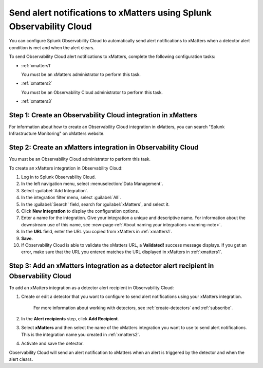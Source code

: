 .. _xmatters:

************************************************************************
Send alert notifications to xMatters using Splunk Observability Cloud
************************************************************************

.. meta::
      :description: Configure Observability Cloud to send alerts to xMatters when a detector alert condition is met and when the condition clears.

You can configure Splunk Observability Cloud to automatically send alert notifications to xMatters when a detector alert condition is met and when the alert clears.

To send Observability Cloud alert notifications to xMatters, complete the following configuration tasks:

* :ref:`xmatters1`

  You must be an xMatters administrator to perform this task.

* :ref:`xmatters2`

  You must be an Observability Cloud administrator to perform this task.

* :ref:`xmatters3`


.. _xmatters1:

Step 1: Create an Observability Cloud integration in xMatters
=================================================================================

For information about how to create an Observability Cloud integration in xMatters, you can search "Splunk Infrastructure Monitoring" on xMatters website.


.. _xmatters2:

Step 2: Create an xMatters integration in Observability Cloud
=================================================================================

You must be an Observability Cloud administrator to perform this task.

To create an xMatters integration in Observability Cloud:

#. Log in to Splunk Observability Cloud.
#. In the left navigation menu, select :menuselection:`Data Management`.
#. Select :guilabel:`Add Integration`.
#. In the integration filter menu, select :guilabel:`All`.
#. In the :guilabel:`Search` field, search for :guilabel:`xMatters`, and select it.
#. Click :strong:`New Integration` to display the configuration options.
#. Enter a name for the integration. Give your integration a unique and descriptive name. For information about the downstream use of this name, see :new-page-ref:`About naming your integrations <naming-note>`.
#. In the :strong:`URL` field, enter the URL you copied from xMatters in :ref:`xmatters1`.
#. :strong:`Save`.
#. If Observability Cloud is able to validate the xMatters URL, a :strong:`Validated!` success message displays. If you get an error, make sure that the URL you entered matches the URL displayed in xMatters in :ref:`xmatters1`.


.. _xmatters3:

Step 3: Add an xMatters integration as a detector alert recipient in Observability Cloud
=================================================================================================

..
  once the detector docs are migrated - this step may be covered in those docs and can be removed from these docs. below link to :ref:`detectors` and :ref:`receiving-notifications` instead once docs are migrated

To add an xMatters integration as a detector alert recipient in Observability Cloud:

#. Create or edit a detector that you want to configure to send alert notifications using your xMatters integration.

    For more information about working with detectors, see :ref:`create-detectors` and :ref:`subscribe`.

#. In the :strong:`Alert recipients` step, click :strong:`Add Recipient`.

#. Select :strong:`xMatters` and then select the name of the xMatters integration you want to use to send alert notifications. This is the integration name you created in :ref:`xmatters2`.

#. Activate and save the detector.

Observability Cloud will send an alert notification to xMatters when an alert is triggered by the detector and when the alert clears.
